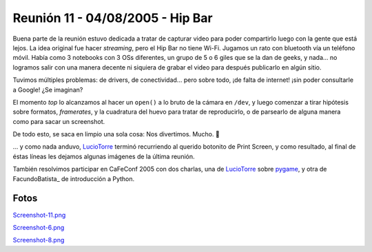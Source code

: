 
Reunión 11 - 04/08/2005 - Hip Bar
=================================

Buena parte de la reunión estuvo dedicada a tratar de capturar video para poder compartirlo luego con la gente que está lejos. La idea original fue hacer *streaming*, pero el Hip Bar no tiene Wi-Fi. Jugamos un rato con bluetooth vía un teléfono móvil. Había como 3 notebooks con 3 OSs diferentes, un grupo de 5 o 6 giles que se la dan de geeks, y nada... no logramos salir con una manera decente ni siquiera de grabar el video para después publicarlo en algún sitio.

Tuvimos múltiples problemas: de drivers, de conectividad... pero sobre todo, ¡de falta de internet! ¡sin poder consultarle a Google! ¿Se imaginan?

El momento *top* lo alcanzamos al hacer un ``open()`` a lo bruto de la cámara en ``/dev``, y luego comenzar a tirar hipótesis sobre formatos, *framerates*, y la cuadratura del huevo para tratar de reproducirlo, o de parsearlo de alguna manera como para sacar un screenshot.

De todo esto, se saca en limpio una sola cosa: Nos divertimos. Mucho. 🙂

... y como nada anduvo, LucioTorre_ terminó recurriendo al querido botonito de Print Screen, y como resultado, al final de éstas líneas les dejamos algunas imágenes de la última reunión.

También resolvimos participar en CaFeConf 2005 con dos charlas, una de LucioTorre_ sobre pygame_, y otra de FacundoBatista_ de introducción a Python.

Fotos
-----

`Screenshot-11.png </images/Eventos/Reuniones/2005/Reunion11/Screenshot-11.png>`_

`Screenshot-6.png </images/Eventos/Reuniones/2005/Reunion11/Screenshot-6.png>`_

`Screenshot-8.png </images/Eventos/Reuniones/2005/Reunion11/Screenshot-8.png>`_

.. ############################################################################

.. _pygame: http://www.pygame.org/wiki/about

.. _luciotorre: /pages/luciotorre/index.html
